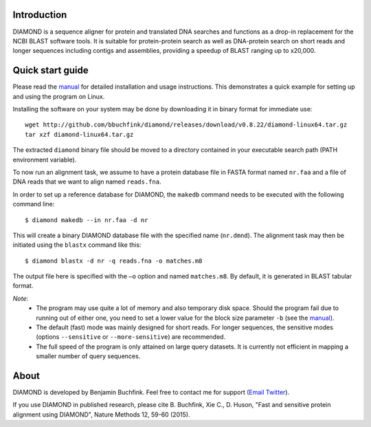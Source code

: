 Introduction
============
DIAMOND is a sequence aligner for protein and translated DNA searches and functions as a drop-in replacement for the NCBI BLAST software tools. It is suitable for protein-protein search as well as DNA-protein search on short reads and longer sequences including contigs and assemblies, providing a speedup of BLAST ranging up to x20,000.

Quick start guide
=================
Please read the `manual <https://github.com/bbuchfink/diamond/raw/master/diamond_manual.pdf>`_ for detailed installation and usage instructions. This demonstrates a quick example for setting up and using the program on Linux.

Installing the software on your system may be done by downloading it in binary format for immediate use::

    wget http://github.com/bbuchfink/diamond/releases/download/v0.8.22/diamond-linux64.tar.gz
    tar xzf diamond-linux64.tar.gz

The extracted ``diamond`` binary file should be moved to a directory contained in your executable search path (PATH environment variable).

To now run an alignment task, we assume to have a protein database file in FASTA format named ``nr.faa`` and a file of DNA reads that we want to align named ``reads.fna``.

In order to set up a reference database for DIAMOND, the ``makedb`` command needs to be executed with the following command line::

    $ diamond makedb --in nr.faa -d nr

This will create a binary DIAMOND database file with the specified name (``nr.dmnd``). The alignment task may then be initiated using the ``blastx`` command like this::

    $ diamond blastx -d nr -q reads.fna -o matches.m8

The output file here is specified with the ``–o`` option and named ``matches.m8``. By default, it is generated in BLAST tabular format.

*Note*:
  - The program may use quite a lot of memory and also temporary disk space. Should the program fail due to running out of either one, you need to set a lower value for the block size parameter ``-b`` (see the `manual <https://github.com/bbuchfink/diamond/raw/master/diamond_manual.pdf>`_).
  - The default (fast) mode was mainly designed for short reads. For longer sequences, the sensitive modes (options ``--sensitive`` or ``--more-sensitive``) are recommended.
  - The full speed of the program is only attained on large query datasets. It is currently not efficient in mapping a smaller number of query sequences.
  
About
=====
DIAMOND is developed by Benjamin Buchfink. Feel free to contact me for support (`Email <mailto:buchfink@gmail.com>`_ `Twitter <http://twitter.com/bbuchfink>`_).

If you use DIAMOND in published research, please cite B. Buchfink, Xie C., D. Huson, "Fast and sensitive protein alignment using DIAMOND", Nature Methods 12, 59-60 (2015).
